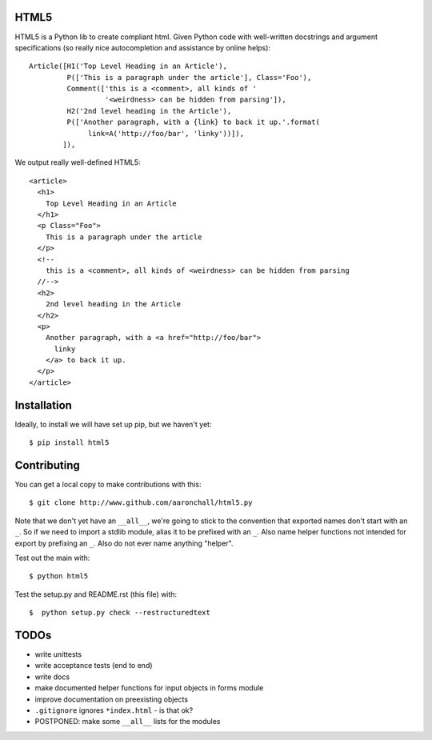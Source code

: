 =====
HTML5
=====

HTML5 is a Python lib to create compliant html. Given Python code with 
well-written docstrings and argument specifications (so really
nice autocompletion and assistance by online helps)::

          Article([H1('Top Level Heading in an Article'), 
                   P(['This is a paragraph under the article'], Class='Foo'),
                   Comment(['this is a <comment>, all kinds of '
                            '<weirdness> can be hidden from parsing']),
                   H2('2nd level heading in the Article'),
                   P(['Another paragraph, with a {link} to back it up.'.format(
                        link=A('http://foo/bar', 'linky'))]),
                  ]),

We output really well-defined HTML5::

  <article>
    <h1>
      Top Level Heading in an Article
    </h1>
    <p Class="Foo">
      This is a paragraph under the article
    </p>
    <!--
      this is a <comment>, all kinds of <weirdness> can be hidden from parsing
    //-->
    <h2>
      2nd level heading in the Article
    </h2>
    <p>
      Another paragraph, with a <a href="http://foo/bar">
        linky
      </a> to back it up.
    </p>
  </article>


============
Installation
============

Ideally, to install we will have set up pip, but we haven't yet::

    $ pip install html5

============
Contributing
============

You can get a local copy to make contributions with this::

    $ git clone http://www.github.com/aaronchall/html5.py

Note that we don't yet have an ``__all__``, we're going to stick to the
convention that exported names don't start with an ``_``. So
if we need to import a stdlib module, alias it to be prefixed with an ``_``.
Also name helper functions not intended for export by prefixing an ``_``.
Also do not ever name anything "helper".

Test out the main with::

    $ python html5

Test the setup.py and README.rst (this file) with::

    $  python setup.py check --restructuredtext

=====
TODOs
=====


- write unittests
- write acceptance tests (end to end)
- write docs
- make documented helper functions for input objects in forms module
- improve documentation on preexisting objects
- ``.gitignore`` ignores ``*index.html`` - is that ok?
- POSTPONED: make some ``__all__`` lists for the modules
